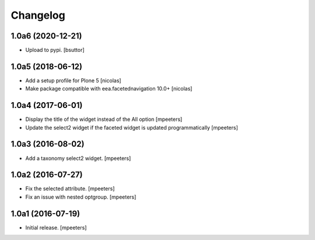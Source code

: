 Changelog
=========


1.0a6 (2020-12-21)
------------------

- Upload to pypi.
  [bsuttor]


1.0a5 (2018-06-12)
------------------

- Add a setup profile for Plone 5
  [nicolas]

- Make package compatible with eea.facetednavigation 10.0+
  [nicolas]


1.0a4 (2017-06-01)
------------------

- Display the title of the widget instead of the All option
  [mpeeters]

- Update the select2 widget if the faceted widget is updated
  programmatically
  [mpeeters]


1.0a3 (2016-08-02)
------------------

- Add a taxonomy select2 widget.
  [mpeeters]


1.0a2 (2016-07-27)
------------------

- Fix the selected attribute.
  [mpeeters]

- Fix an issue with nested optgroup.
  [mpeeters]


1.0a1 (2016-07-19)
------------------

- Initial release.
  [mpeeters]
